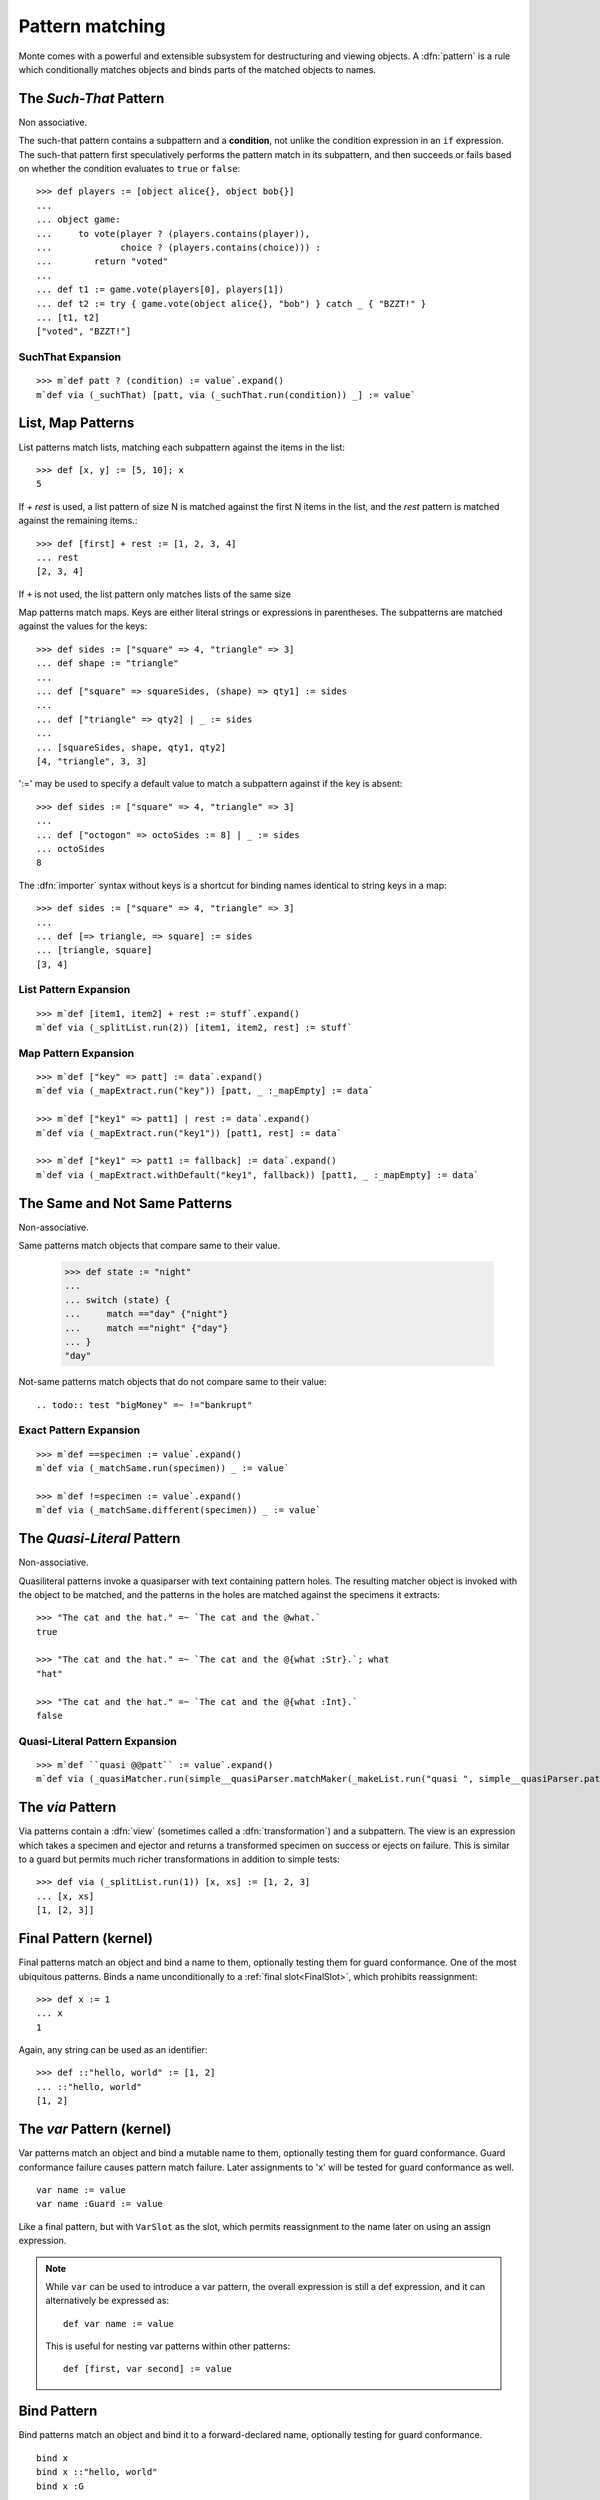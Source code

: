 .. _patterns:

Pattern matching
================

Monte comes with a powerful and extensible subsystem for destructuring
and viewing objects. A :dfn:`pattern` is a rule which conditionally
matches objects and binds parts of the matched objects to names.

.. syntax:: pattern

   Choice(0,
          NonTerminal('postfixPatt'))

.. syntax:: postfixPatt

   Choice(0,
          NonTerminal('SuchThatPatt'),
          NonTerminal('prefixPatt'))

.. syntax:: prefixPatt

   Choice(0,
          NonTerminal('MapPatt'),
          NonTerminal('ListPatt'),
	  NonTerminal('SamePatt'),
	  NonTerminal('NotSamePatt'),
          NonTerminal('QuasiliteralPatt'),
          NonTerminal('ViaPatt'),
          NonTerminal('IgnorePatt'),
          NonTerminal('namePatt'))

.. syntax:: namePatt

   Choice(0,
           NonTerminal('FinalPatt'),
           NonTerminal('VarPatt'),
           NonTerminal('BindPatt'),
           NonTerminal('SlotPatt'),
           NonTerminal('BindingPatt'))

.. _SuchThatPattern:

The `Such-That` Pattern
-----------------------

.. syntax:: SuchThatPatt

   Ap('SuchThatPatt', NonTerminal('prefixPatt'),
      Sigil("?", Brackets("(", NonTerminal('expr'), ")")))

Non associative.

The such-that pattern contains a subpattern and a **condition**, not unlike
the condition expression in an ``if`` expression. The such-that pattern first
speculatively performs the pattern match in its subpattern, and then succeeds
or fails based on whether the condition evaluates to ``true`` or ``false``::
  
  >>> def players := [object alice{}, object bob{}]
  ...
  ... object game:
  ...     to vote(player ? (players.contains(player)),
  ...             choice ? (players.contains(choice))) :
  ...        return "voted"
  ...
  ... def t1 := game.vote(players[0], players[1])
  ... def t2 := try { game.vote(object alice{}, "bob") } catch _ { "BZZT!" }
  ... [t1, t2]
  ["voted", "BZZT!"]


SuchThat Expansion
~~~~~~~~~~~~~~~~~~

::
   
   >>> m`def patt ? (condition) := value`.expand()
   m`def via (_suchThat) [patt, via (_suchThat.run(condition)) _] := value`

.. _ListPatt:

List, Map Patterns
------------------

.. syntax:: ListPatt

   Ap('ListPatt',
     Brackets("[", SepBy(NonTerminal('pattern'), ','), ']'),
     Maybe(Sigil("+", NonTerminal('pattern'))))

.. syntax:: MapPatt

   Ap('MapPatt',
     Brackets("[", OneOrMore(NonTerminal('mapPattItem'), ','), ']'),
     Maybe(Sigil("|", NonTerminal('pattern'))))

.. syntax:: mapPattItem

   Ap('pair',
     Choice(0,
       Ap('Right', Ap('pair',
         Choice(0,
           NonTerminal('LiteralExpr'),
           Brackets("(", NonTerminal('expr'), ")")),
         Sigil("=>", NonTerminal('pattern')))),
       Ap('Left', Sigil("=>", NonTerminal('namePatt')))),
     Maybe(Sigil(":=", NonTerminal('order'))))

List patterns match lists, matching each subpattern against the items
in the list::

   >>> def [x, y] := [5, 10]; x
   5


If `+ rest` is used, a list pattern of size N is matched
against the first N items in the list, and the `rest` pattern is
matched against the remaining items.::

   >>> def [first] + rest := [1, 2, 3, 4]
   ... rest
   [2, 3, 4]

If ``+`` is not used, the list pattern only matches lists of the same size

Map patterns match maps. Keys are either literal strings or
expressions in parentheses. The subpatterns are matched against the
values for the keys::

  >>> def sides := ["square" => 4, "triangle" => 3]
  ... def shape := "triangle"
  ...
  ... def ["square" => squareSides, (shape) => qty1] := sides
  ...
  ... def ["triangle" => qty2] | _ := sides
  ...
  ... [squareSides, shape, qty1, qty2]
  [4, "triangle", 3, 3]

':=' may be used to specify a default value to match a subpattern
against if the key is absent::

  >>> def sides := ["square" => 4, "triangle" => 3]
  ...
  ... def ["octogon" => octoSides := 8] | _ := sides
  ... octoSides
  8

.. _importer:
.. index:: importer

The :dfn:`importer` syntax without keys is a shortcut for binding names
identical to string keys in a map::

    >>> def sides := ["square" => 4, "triangle" => 3]
    ...
    ... def [=> triangle, => square] := sides
    ... [triangle, square]
    [3, 4]

List Pattern Expansion
~~~~~~~~~~~~~~~~~~~~~~

::

   >>> m`def [item1, item2] + rest := stuff`.expand()
   m`def via (_splitList.run(2)) [item1, item2, rest] := stuff`

Map Pattern Expansion
~~~~~~~~~~~~~~~~~~~~~

::

   >>> m`def ["key" => patt] := data`.expand()
   m`def via (_mapExtract.run("key")) [patt, _ :_mapEmpty] := data`
   
   >>> m`def ["key1" => patt1] | rest := data`.expand()
   m`def via (_mapExtract.run("key1")) [patt1, rest] := data`

   >>> m`def ["key1" => patt1 := fallback] := data`.expand()
   m`def via (_mapExtract.withDefault("key1", fallback)) [patt1, _ :_mapEmpty] := data`

The Same and Not Same Patterns
------------------------------

Non-associative.

.. syntax:: SamePatt

   Ap('SamePatt', Sigil("==", NonTerminal('prim')))

.. syntax:: NotSamePatt

   Ap('NotSamePatt', Sigil("!=", NonTerminal('prim')))

Same patterns match objects that compare same to their value.

   >>> def state := "night"
   ...
   ... switch (state) {
   ...     match =="day" {"night"}
   ...     match =="night" {"day"}
   ... }
   "day"

Not-same patterns match objects that do not compare same to their value::

.. todo:: test "bigMoney" =~ !="bankrupt"


Exact Pattern Expansion
~~~~~~~~~~~~~~~~~~~~~~~

::

   >>> m`def ==specimen := value`.expand()
   m`def via (_matchSame.run(specimen)) _ := value`

   >>> m`def !=specimen := value`.expand()
   m`def via (_matchSame.different(specimen)) _ := value`


The `Quasi-Literal` Pattern
---------------------------

Non-associative.

.. syntax:: QuasiliteralPatt

   Ap('QuasiliteralPatt',
    Maybe(Terminal("IDENTIFIER")),
    Brackets('`',
    SepBy(
        Choice(0,
	  Ap('Left', Terminal('QUASI_TEXT')),
          Ap('Right',
            Choice(0,
              Ap('(\\n -> FinalPatt n Nothing)', Terminal('AT_IDENT')),
              Brackets('@{', NonTerminal('pattern'), '}'))))),
    '`'))

Quasiliteral patterns invoke a quasiparser with text containing
pattern holes. The resulting matcher object is invoked with the object
to be matched, and the patterns in the holes are matched against the
specimens it extracts::

    >>> "The cat and the hat." =~ `The cat and the @what.`
    true

    >>> "The cat and the hat." =~ `The cat and the @{what :Str}.`; what
    "hat"

    >>> "The cat and the hat." =~ `The cat and the @{what :Int}.`
    false

Quasi-Literal Pattern Expansion
~~~~~~~~~~~~~~~~~~~~~~~~~~~~~~~

::

   >>> m`def ``quasi @@patt`` := value`.expand()
   m`def via (_quasiMatcher.run(simple__quasiParser.matchMaker(_makeList.run("quasi ", simple__quasiParser.patternHole(0), "")), _makeList.run())) [patt] := value`

.. index:: view, transformation

The `via` Pattern
-----------------

.. syntax:: ViaPatt

   Ap('ViaPatt',
     Sigil("via", Brackets("(", NonTerminal('expr'), ')')),
     NonTerminal('pattern'))

Via patterns contain a :dfn:`view` (sometimes called a
:dfn:`transformation`) and a subpattern. The view is an expression
which takes a specimen and ejector and returns a transformed specimen
on success or ejects on failure. This is similar to a guard but
permits much richer transformations in addition to simple tests::

  >>> def via (_splitList.run(1)) [x, xs] := [1, 2, 3]
  ... [x, xs]
  [1, [2, 3]]


.. _FinalPatt:

Final Pattern (kernel)
----------------------

.. syntax:: FinalPatt

   Ap('FinalPatt', NonTerminal('name'), NonTerminal('guardOpt'))

Final patterns match an object and bind a name to them, optionally
testing them for guard conformance.  One of the most ubiquitous
patterns. Binds a name unconditionally to a :ref:`final
slot<FinalSlot>`, which prohibits reassignment::

  >>> def x := 1
  ... x
  1

Again, any string can be used as an identifier::

  >>> def ::"hello, world" := [1, 2]
  ... ::"hello, world"
  [1, 2]


The `var` Pattern (kernel)
--------------------------

.. syntax:: VarPatt

   Ap('VarPatt', Sigil("var", NonTerminal('name')), NonTerminal('guardOpt'))


Var patterns match an object and bind a mutable name to them,
optionally testing them for guard conformance. Guard
conformance failure causes pattern match failure. Later assignments to
'x' will be tested for guard conformance as well.

::

    var name := value
    var name :Guard := value

Like a final pattern, but with ``VarSlot`` as the slot, which permits
reassignment to the name later on using an assign expression.

.. note::

    While ``var`` can be used to introduce a var pattern, the overall
    expression is still a def expression, and it can alternatively be
    expressed as::

        def var name := value

    This is useful for nesting var patterns within other patterns::

        def [first, var second] := value

Bind Pattern
------------

.. syntax:: BindPatt

   Ap('BindPatt', Sigil("bind", NonTerminal('name')), NonTerminal('guardOpt'))

Bind patterns match an object and bind it to a forward-declared name,
optionally testing for guard conformance.

::

  bind x
  bind x ::"hello, world"
  bind x :G

Expansion
~~~~~~~~~

::

  >>> m`def bind x := 2`.expand()
  m`def via (_bind.run(x_Resolver, null)) _ := 2`

Slot Pattern
------------

.. syntax:: SlotPatt

   Ap('SlotPatt', Sigil("&", NonTerminal('name')), NonTerminal('guardOpt'))

Slot patterns match an object and bind them to the slot of the
pattern's name, optionally testing the object for guard conformance.

::

    def &name := slot


Slot Pattern Expansion
~~~~~~~~~~~~~~~~~~~~~~

::

  >>> m`def &x := 1`.expand()
  m`def via (_slotToBinding) &&x := 1`

Binding Pattern (kernel)
------------------------

.. syntax:: BindingPatt

   Ap('BindingPatt', Sigil("&&", NonTerminal('name')))

Binding patterns match an object and use it as the binding for the
given name.

::

  &&x
  &&::"hello, world"

A bind pattern does not bind a name, but binds a *binding*.

::

    def &&name := binding

Ignore Pattern (kernel)
-----------------------

.. syntax:: IgnorePatt

   Ap('IgnorePatt', Sigil("_", NonTerminal('guardOpt')))

::

  _
  _ :G

IgnorePattern matches an object, optionally requiring conformance to a
guard.

::

    def _ := value

Equivalent to ``value``. Does nothing.

::

    def _ :Guard := value

Performs :ref:`guard <guards>` coercion and discards the result.
